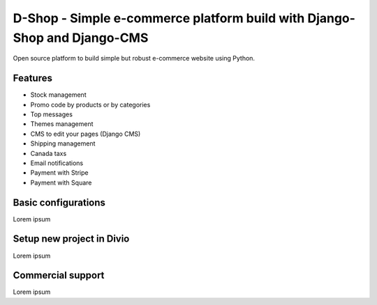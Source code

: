##########
D-Shop - Simple e-commerce platform build with Django-Shop and Django-CMS
##########

Open source platform to build simple but robust e-commerce website using Python.

********
Features
********

* Stock management
* Promo code by products or by categories
* Top messages
* Themes management
* CMS to edit your pages (Django CMS)
* Shipping management
* Canada taxs
* Email notifications
* Payment with Stripe
* Payment with Square

********
Basic configurations
********

Lorem ipsum

********
Setup new project in Divio
********

Lorem ipsum

********
Commercial support
********

Lorem ipsum
